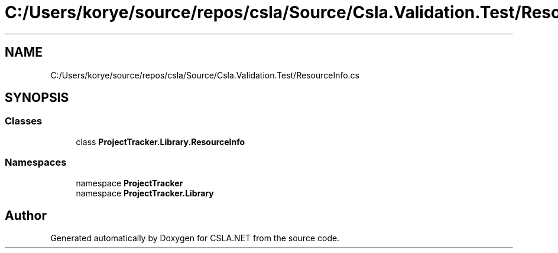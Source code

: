 .TH "C:/Users/korye/source/repos/csla/Source/Csla.Validation.Test/ResourceInfo.cs" 3 "Wed Jul 21 2021" "Version 5.4.2" "CSLA.NET" \" -*- nroff -*-
.ad l
.nh
.SH NAME
C:/Users/korye/source/repos/csla/Source/Csla.Validation.Test/ResourceInfo.cs
.SH SYNOPSIS
.br
.PP
.SS "Classes"

.in +1c
.ti -1c
.RI "class \fBProjectTracker\&.Library\&.ResourceInfo\fP"
.br
.in -1c
.SS "Namespaces"

.in +1c
.ti -1c
.RI "namespace \fBProjectTracker\fP"
.br
.ti -1c
.RI "namespace \fBProjectTracker\&.Library\fP"
.br
.in -1c
.SH "Author"
.PP 
Generated automatically by Doxygen for CSLA\&.NET from the source code\&.
